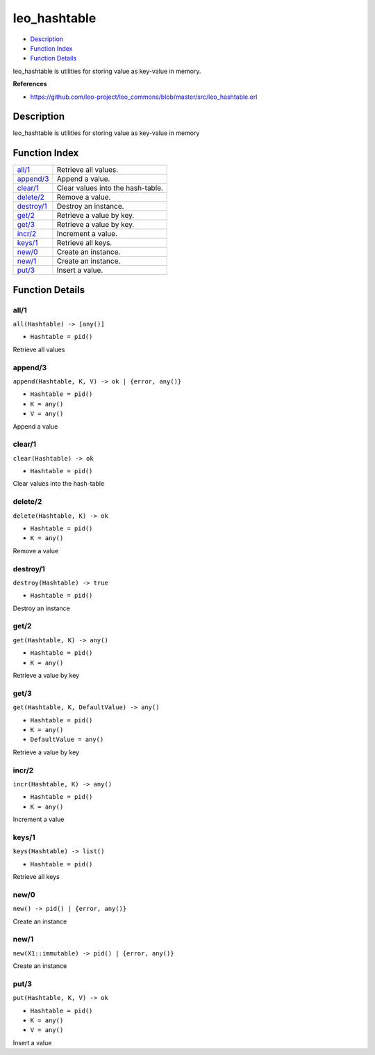 leo\_hashtable
=====================

-  `Description <#description>`__
-  `Function Index <#index>`__
-  `Function Details <#functions>`__

leo\_hashtable is utilities for storing value as key-value in memory.

**References**

-  https://github.com/leo-project/leo\_commons/blob/master/src/leo\_hashtable.erl

Description
-----------

leo\_hashtable is utilities for storing value as key-value in memory

Function Index
--------------

+------------------------------+-------------------------------------+
| `all/1 <#all-1>`__           | Retrieve all values.                |
+------------------------------+-------------------------------------+
| `append/3 <#append-3>`__     | Append a value.                     |
+------------------------------+-------------------------------------+
| `clear/1 <#clear-1>`__       | Clear values into the hash-table.   |
+------------------------------+-------------------------------------+
| `delete/2 <#delete-2>`__     | Remove a value.                     |
+------------------------------+-------------------------------------+
| `destroy/1 <#destroy-1>`__   | Destroy an instance.                |
+------------------------------+-------------------------------------+
| `get/2 <#get-2>`__           | Retrieve a value by key.            |
+------------------------------+-------------------------------------+
| `get/3 <#get-3>`__           | Retrieve a value by key.            |
+------------------------------+-------------------------------------+
| `incr/2 <#incr-2>`__         | Increment a value.                  |
+------------------------------+-------------------------------------+
| `keys/1 <#keys-1>`__         | Retrieve all keys.                  |
+------------------------------+-------------------------------------+
| `new/0 <#new-0>`__           | Create an instance.                 |
+------------------------------+-------------------------------------+
| `new/1 <#new-1>`__           | Create an instance.                 |
+------------------------------+-------------------------------------+
| `put/3 <#put-3>`__           | Insert a value.                     |
+------------------------------+-------------------------------------+

Function Details
----------------

all/1
~~~~~

``all(Hashtable) -> [any()]``

-  ``Hashtable = pid()``

Retrieve all values

append/3
~~~~~~~~

``append(Hashtable, K, V) -> ok | {error, any()}``

-  ``Hashtable = pid()``
-  ``K = any()``
-  ``V = any()``

Append a value

clear/1
~~~~~~~

``clear(Hashtable) -> ok``

-  ``Hashtable = pid()``

Clear values into the hash-table

delete/2
~~~~~~~~

``delete(Hashtable, K) -> ok``

-  ``Hashtable = pid()``
-  ``K = any()``

Remove a value

destroy/1
~~~~~~~~~

``destroy(Hashtable) -> true``

-  ``Hashtable = pid()``

Destroy an instance

get/2
~~~~~

``get(Hashtable, K) -> any()``

-  ``Hashtable = pid()``
-  ``K = any()``

Retrieve a value by key

get/3
~~~~~

``get(Hashtable, K, DefaultValue) -> any()``

-  ``Hashtable = pid()``
-  ``K = any()``
-  ``DefaultValue = any()``

Retrieve a value by key

incr/2
~~~~~~

``incr(Hashtable, K) -> any()``

-  ``Hashtable = pid()``
-  ``K = any()``

Increment a value

keys/1
~~~~~~

``keys(Hashtable) -> list()``

-  ``Hashtable = pid()``

Retrieve all keys

new/0
~~~~~

| ``new() -> pid() | {error, any()}``

Create an instance

new/1
~~~~~

| ``new(X1::immutable) -> pid() | {error, any()}``

Create an instance

put/3
~~~~~

``put(Hashtable, K, V) -> ok``

-  ``Hashtable = pid()``
-  ``K = any()``
-  ``V = any()``

Insert a value
